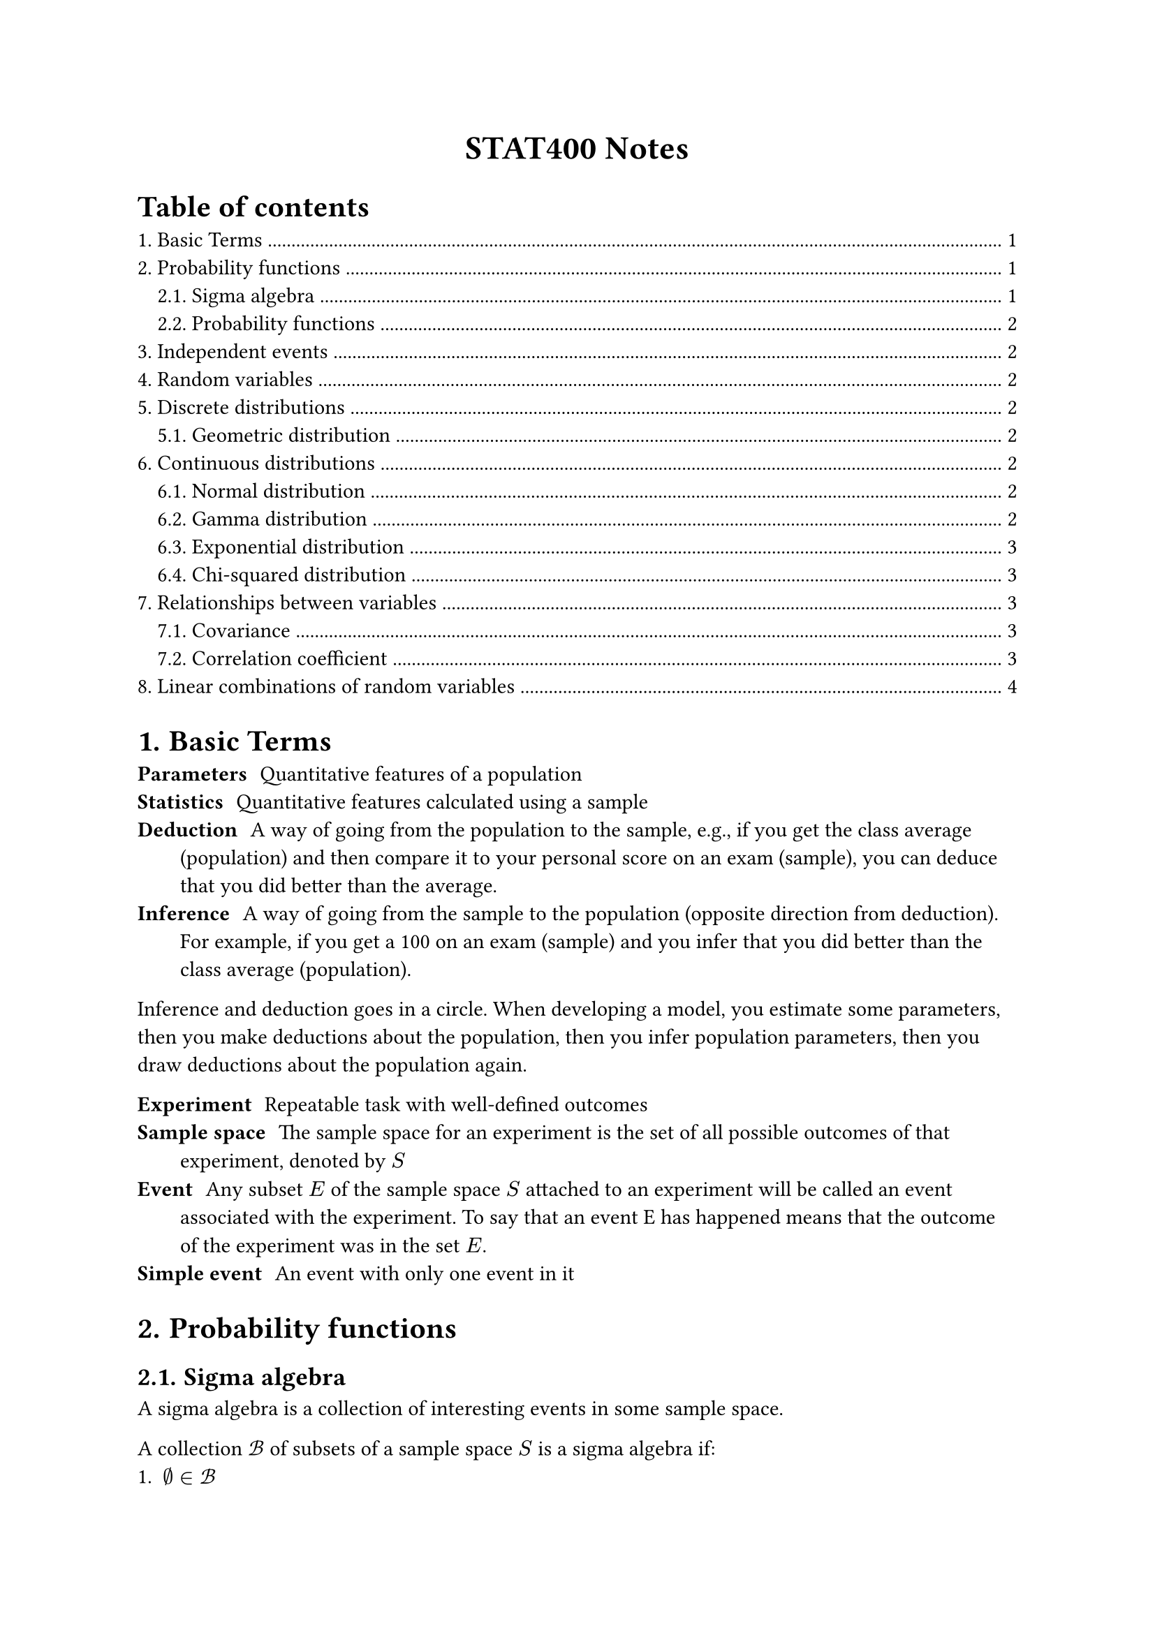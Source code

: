 #set heading(numbering: "1.")

#align(center)[
  #text(weight: "bold", size: 17pt)[STAT400 Notes]
]

#outline(title: "Table of contents", indent: auto)

= Basic Terms

/ Parameters: Quantitative features of a population
/ Statistics: Quantitative features calculated using a sample
/ Deduction: A way of going from the population to the sample, e.g., if you get the class average (population) and then compare it to your personal score on an exam (sample), you can deduce that you did better than the average.
/ Inference: A way of going from the sample to the population (opposite direction from deduction). For example, if you get a 100 on an exam (sample) and you infer that you did better than the class average (population).

Inference and deduction goes in a circle. When developing a model, you estimate some parameters, then you make deductions about the population, then you infer population parameters, then you draw deductions about the population again.

/ Experiment: Repeatable task with well-defined outcomes
/ Sample space: The sample space for an experiment is the set of all possible outcomes of that experiment, denoted by $S$
/ Event: Any subset $E$ of the sample space $S$ attached to an experiment will be called an event associated with the experiment. To say that an event E has happened means that the outcome of the experiment was in the set $E$.
/ Simple event: An event with only one event in it

= Probability functions

== Sigma algebra

A sigma algebra is a collection of interesting events in some sample space.

A collection $cal(B)$ of subsets of a sample space $S$ is a sigma algebra if:
1. $emptyset in cal(B)$
2. $forall A in cal(B), A^c in cal(B)$
3. If ${A_i : i in bb(N)}$ is a countable collection such that $A_i in cal(B)$ for all $i$, then $union.big_(i in bb(N)) A_i in cal(B)$

== Probability functions

Consider a sample space $S$ with a sigma algebra $cal(B)$.

A probability function is a function from events to probabilities ($cal(B) -> bb(R)$). It must satisfy the following axioms:
1. (finite measure) $P(S) = 1$
2. (positivity) $forall A in cal(B), P(A) >= 0$
3. (countable additivity) For $A_1$, $A_2$, $A_3$, ..., the collection of pairwise disjoint subsets of $S$ in $cal(B)$, we must have $ P(union.big_(i in bb(N)) A_i) = sum_(i=1)^oo P(A_i) $

= Independent events

Two events $A$ and $B$ are independent if any of the following are true (all are equivalent):
- $P(A sect B) = P(A)P(B)$
- $P(A bar.v B) = P(A)$
- $P(B bar.v A) = P(B)$

= Random variables

A random variable $X$ maps outcomes in some sample space to real numbers, i.e., $X : cal(S) -> bb(R)$. A random variable measures a specific quantitative feature of the sample space outcome.

The *range* of $X$, the set of all possible values that $X$ can take, is denoted $cal(X)$.

With the new sample space, $cal(X)$, you can use the order relationship in real numbers and you can add, multiply, etc.

= Discrete distributions

== Geometric distribution <geometric-distribution>



= Continuous distributions

== Normal distribution

todo

== Gamma distribution

The gamma distribution is based on the gamma function, which extends the factorial function to complex numbers:

$ Gamma(alpha) = integral_0^oo x^(alpha - 1) e^(-x) dif x $

Some properties of $Gamma$:
- $Gamma(x) = x!$ if $x$ is a non-negative integer
- $Gamma(a + 1) = a Gamma(a)$

If you have a gamma distribution $"Gamma"(alpha, lambda)$, then its probability density function is

$ f_X(x) = cases(
  (lambda^alpha x^(alpha-1) e^(-lambda x))/Gamma(alpha) "if" x > 0,
  0 "otherwise"
) $

Note: there are two different parameterizations for $"Gamma"$:
- $"Gamma"(alpha, beta"/"lambda)$ (with a rate parameter)
- $"Gamma"(alpha, theta)$ (with a scale parameter)֫

The $alpha$ is the shape parameter. $beta = 1/theta$

== Exponential distribution

This is a special case of the gamma distribution: $"Exponential"(lambda) = "Gamma"(1, lambda)$. If you sum $n$ independent $"Exponential"(lambda)$ random variables, you get a $"Gamma"(n, lambda)$ random variable.

Application: Variables that model the amount of time you have to wait before something happens follow an exponential distribution. E.g., time between clicks of a Geiger counter.

This is the continuous analog of the #link(<geometric-distribution>, [geometric distribution]). Only the geometric and exponential distributions are *memoryless*.

== Chi-squared distribution

Also a special case of the gamma distribution: $chi_k^2 ~ "Gamma"(alpha = k/2, theta = 2)$.

Stuff in real life isn't distributed this way. Chi-squared is mostly just used for hypothesis tests. It's closely related to the standard normal distribution ($Z$): $chi_1^2 = Z^2$. In general:

$ chi_k^2 = (Z_1)^2 + (Z_2)^2 + ... + (Z_k)^2 $

= Relationships between variables

/ Large value: A value of some random variable is large if it's greater than the mean
/ Small value: A value of some random variable is small if it's less than the mean

/ Positive relationship: $X$ and $Y$ have a positive relationship if large values of $X$ are associated with large values of $Y$ and small values of $X$ are associated with small values of $Y$
/ Negative relationship: $X$ and $Y$ have a negative relationship if large values of $X$ are associated with small values of $Y$ and small values of $X$ are associated with large values of $Y$

== Covariance

$ "Cov"(X, Y) = E((X - mu_X)(Y - mu_Y)) $

When $X$ and $Y$ have a positive relationship, the covariance should be positive. When they have a negative relationship, the covariance should be negative.

Units of $"Cov"(X, Y)$ are $("units of" X) dot ("units of" Y)$. This is a problem, since the magnitude of the covariance depends on the units.

Properties:
- $"Cov"(X, X) = V(X)$
- $"Cov"(X, Y) = "Cov"(Y, X)$
- $"Cov"(a X + b Y, Z) = a"Cov"(X, Z) + b"Cov"(Y, Z)$

== Correlation coefficient

$ "Corr"(X, Y) = rho_(X, Y) = "Cov"(X, Y)/(sqrt(V(X))sqrt(V(Y))) $

This one is unitless, unlike covariance. It always lies in $[-1, 1]$.

$rho_(X, Y) = plus.minus 1$ iff there is a perfect linear relationship between $X$ and $Y$.

The correlation coefficient measures the extent of the linear relationship between $X$ and $Y$.

= Linear combinations of random variables

If you have $Y = a_1 X_1 + a_2 X_2 + ... + a_n X_n$, then $E(Y) = a_1 E(X_1) + ... + a_n E(X_n)$

Variance is more complicated:

$ V(Y) = "Cov"(Y, Y) = sum_(i=1)^n a_i^2 V(X_i) + 2 sum_(1<=i<=j<=n) a_i a_j "Cov"(X_i, X_j) $

If all the random variables $X_i$ are independent, then the covariance terms cancel out, meaning that:

$ V(Y) = sum_(i=1)^n a_i^2 V(X_i) $
